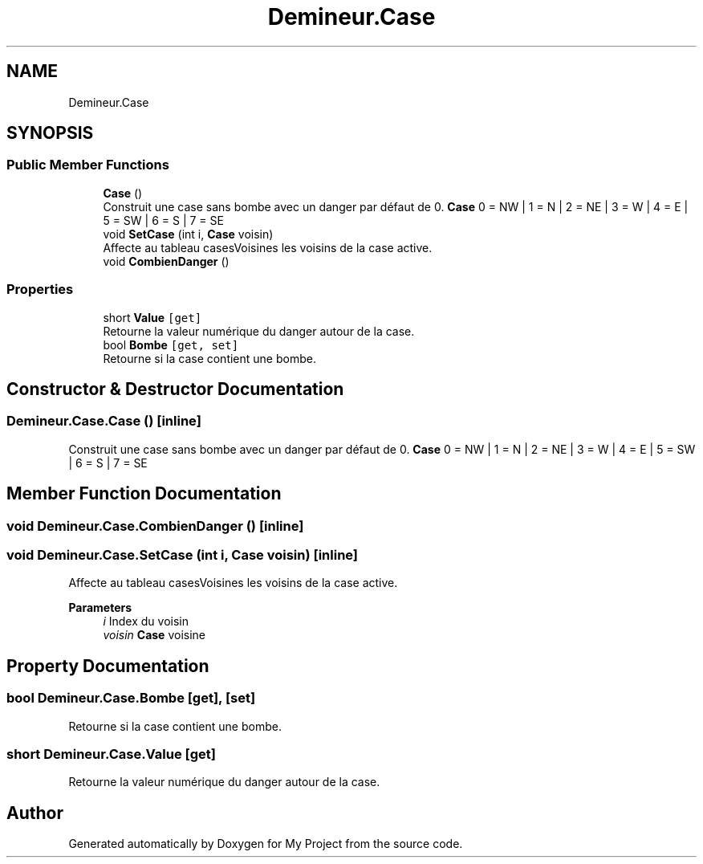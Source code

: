 .TH "Demineur.Case" 3 "Thu Mar 12 2020" "My Project" \" -*- nroff -*-
.ad l
.nh
.SH NAME
Demineur.Case
.SH SYNOPSIS
.br
.PP
.SS "Public Member Functions"

.in +1c
.ti -1c
.RI "\fBCase\fP ()"
.br
.RI "Construit une case sans bombe avec un danger par défaut de 0\&. \fBCase\fP 0 = NW | 1 = N | 2 = NE | 3 = W | 4 = E | 5 = SW | 6 = S | 7 = SE "
.ti -1c
.RI "void \fBSetCase\fP (int i, \fBCase\fP voisin)"
.br
.RI "Affecte au tableau casesVoisines les voisins de la case active\&. "
.ti -1c
.RI "void \fBCombienDanger\fP ()"
.br
.in -1c
.SS "Properties"

.in +1c
.ti -1c
.RI "short \fBValue\fP\fC [get]\fP"
.br
.RI "Retourne la valeur numérique du danger autour de la case\&. "
.ti -1c
.RI "bool \fBBombe\fP\fC [get, set]\fP"
.br
.RI "Retourne si la case contient une bombe\&. "
.in -1c
.SH "Constructor & Destructor Documentation"
.PP 
.SS "Demineur\&.Case\&.Case ()\fC [inline]\fP"

.PP
Construit une case sans bombe avec un danger par défaut de 0\&. \fBCase\fP 0 = NW | 1 = N | 2 = NE | 3 = W | 4 = E | 5 = SW | 6 = S | 7 = SE 
.SH "Member Function Documentation"
.PP 
.SS "void Demineur\&.Case\&.CombienDanger ()\fC [inline]\fP"

.SS "void Demineur\&.Case\&.SetCase (int i, \fBCase\fP voisin)\fC [inline]\fP"

.PP
Affecte au tableau casesVoisines les voisins de la case active\&. 
.PP
\fBParameters\fP
.RS 4
\fIi\fP Index du voisin
.br
\fIvoisin\fP \fBCase\fP voisine
.RE
.PP

.SH "Property Documentation"
.PP 
.SS "bool Demineur\&.Case\&.Bombe\fC [get]\fP, \fC [set]\fP"

.PP
Retourne si la case contient une bombe\&. 
.SS "short Demineur\&.Case\&.Value\fC [get]\fP"

.PP
Retourne la valeur numérique du danger autour de la case\&. 

.SH "Author"
.PP 
Generated automatically by Doxygen for My Project from the source code\&.
